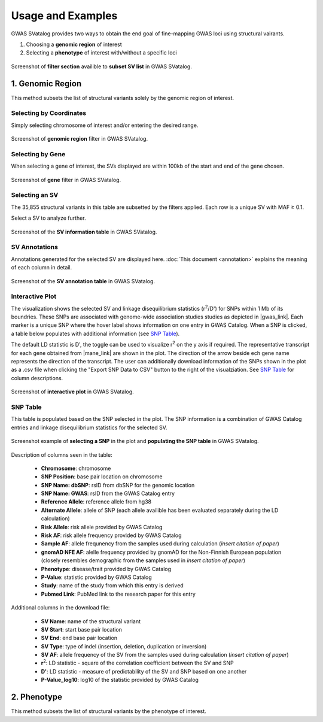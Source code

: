 Usage and Examples
=========================================

GWAS SVatalog provides two ways to obtain the end goal of fine-mapping GWAS loci using structural vairants.

1. Choosing a **genomic region** of interest

2. Selecting a **phenotype** of interest with/without a specific loci

.. figure:: search_sv.png
   :alt: screenshot of filter section
   :align: center

   Screenshot of **filter section** availible to **subset SV list** in GWAS SVatalog.


1. Genomic Region
------------------

This method subsets the list of structural variants solely by the genomic region of interest.    

Selecting by Coordinates
^^^^^^^^^^^^^^^^^^^^^^^^

Simply selecting chromosome of interest and/or entering the desired range.

.. figure:: genomic_region_filter.png
   :alt: screenshot of genomic region filter
   :align: center

   Screenshot of **genomic region** filter in GWAS SVatalog.


Selecting by Gene
^^^^^^^^^^^^^^^^^^

When selecting a gene of interest, the SVs displayed are within 100kb of the start and end of the gene chosen.

.. figure:: gene_filter_example.png
   :alt: screenshot of gene filter
   :align: center

   Screenshot of **gene** filter in GWAS SVatalog.


Selecting an SV
^^^^^^^^^^^^^^^^

The 35,855 structural variants in this table are subsetted by the filters applied. Each row is a unique SV with MAF ≥ 0.1.    

Select a SV to analyze further.

.. figure:: sv_table_example.png
   :alt: screenshot of SV information table
   :align: center

   Screenshot of the **SV information table** in GWAS SVatalog.


SV Annotations
^^^^^^^^^^^^^^^

Annotations generated for the selected SV are displayed here. :doc:`This document <annotation>` explains the meaning of each column in detail. 

.. figure:: sv_anno_example.png
   :alt: screenshot of SV annotation table
   :align: center

   Screenshot of the **SV annotation table** in GWAS SVatalog.



Interactive Plot
^^^^^^^^^^^^^^^^

The visualization shows the selected SV and linkage disequilibrium statistics (r\ :sup:`2`/D') for SNPs within 1 Mb of its boundries. These SNPs are associated with genome-wide association studies studies as depicted in |gwas_link|.
Each marker is a unique SNP where the hover label shows information on one entry in GWAS Catalog. When a SNP is clicked, a table below populates with additional information (see `SNP Table`_).    

The default LD statistic is D', the toggle can be used to visualize r\ :sup:`2` on the y axis if required. The representative transcript for each gene obtained from |mane_link| are shown in the plot. The direction of the arrow beside ech gene name represents the direction of the transcript. The user can additionally download information of the SNPs shown in the plot as a .csv file when clicking the "Export SNP Data to CSV" button to the right of the visualziation. See `SNP Table`_ for column descriptions.

.. |gwas_link| raw:: html

   <a href="https://www.ebi.ac.uk/gwas/" target="_blank" style="color:#2ba089">GWAS Catalog</a>

.. |mane_link| raw:: html

   <a href="https://useast.ensembl.org/info/genome/genebuild/mane.html" target="_blank" style="color:#2ba089">MANEg</a>

.. figure:: plot_example1.png
   :alt: screenshot of interactive plot with all phenotypes
   :align: center

   Screenshot of **interactive plot** in GWAS SVatalog.



SNP Table
^^^^^^^^^^

This table is populated based on the SNP selected in the plot. The SNP information is a combination of GWAS Catalog entries and linkage disequilibrium statistics for the selected SV.

.. figure:: snp_selection_example.png
   :alt: screenshot of snp selected and populating snp table
   :align: center

   Screenshot example of **selecting a SNP** in the plot and **populating the SNP table** in GWAS SVatalog.

Description of columns seen in the table:

  * **Chromosome**: chromosome
  * **SNP Position**: base pair location on chromosome
  * **SNP Name: dbSNP**: rsID from dbSNP for the genomic location
  * **SNP Name: GWAS**: rsID from the GWAS Catalog entry
  * **Reference Allele**: reference allele from hg38
  * **Alternate Allele**: allele of SNP (each allele availible has been evaluated separately during the LD calculation)
  * **Risk Allele**: risk allele provided by GWAS Catalog
  * **Risk AF**: risk allele frequency provided by GWAS Catalog
  * **Sample AF**: allele frequnency from the samples used during calculation (*insert citation of paper*)
  * **gnomAD NFE AF**: alelle frequency provided by gnomAD for the Non-Finnish European population (closely resembles demographic from the samples used in *insert citation of paper*)
  * **Phenotype**: disease/trait provided by GWAS Catalog
  * **P-Value**: statistic provided by GWAS Catalog
  * **Study**: name of the study from which this entry is derived
  * **Pubmed Link**: PubMed link to the research paper for this entry

Additional columns in the download file:

  * **SV Name**: name of the structural variant
  * **SV Start**: start base pair location
  * **SV End**: end base pair location
  * **SV Type**: type of indel (insertion, deletion, duplication or inversion)
  * **SV AF**: allele frequency of the SV from the samples used during calculation (*insert citation of paper*)
  * **r**\ :sup:`2`: LD statistic - square of the correlation coefficient between the SV and SNP
  * **D'**: LD statistic - measure of predictability of the SV and SNP based on one another
  * **P-Value_log10**: log10 of the statistic provided by GWAS Catalog



2. Phenotype
-------------

This method subsets the list of structural variants by the phenotype of interest. 